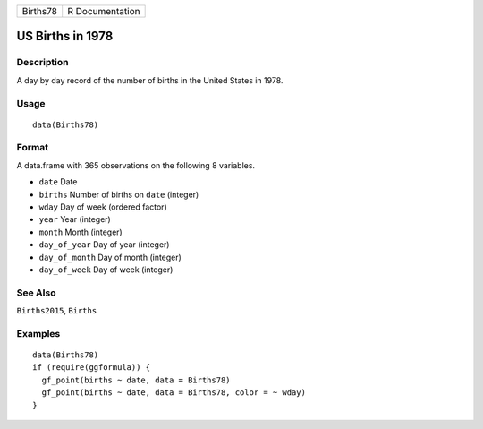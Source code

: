 +----------+-----------------+
| Births78 | R Documentation |
+----------+-----------------+

US Births in 1978
-----------------

Description
~~~~~~~~~~~

A day by day record of the number of births in the United States in
1978.

Usage
~~~~~

::

   data(Births78)

Format
~~~~~~

A data.frame with 365 observations on the following 8 variables.

-  ``date`` Date

-  ``births`` Number of births on ``date`` (integer)

-  ``wday`` Day of week (ordered factor)

-  ``year`` Year (integer)

-  ``month`` Month (integer)

-  ``day_of_year`` Day of year (integer)

-  ``day_of_month`` Day of month (integer)

-  ``day_of_week`` Day of week (integer)

See Also
~~~~~~~~

``Births2015``, ``Births``

Examples
~~~~~~~~

::

   data(Births78)
   if (require(ggformula)) {
     gf_point(births ~ date, data = Births78)
     gf_point(births ~ date, data = Births78, color = ~ wday)
   }
